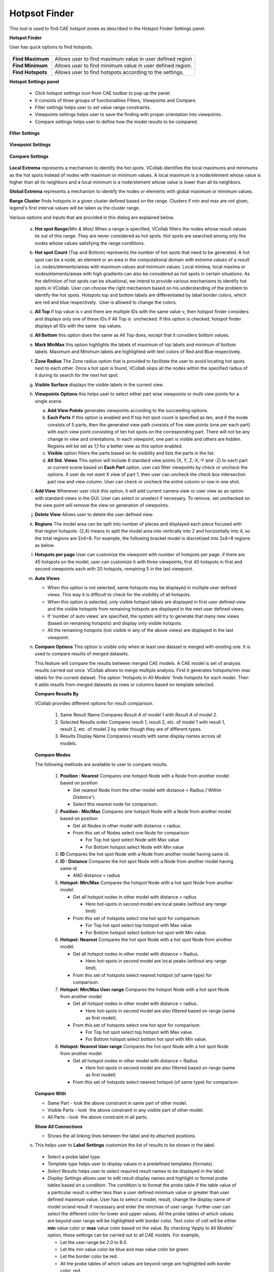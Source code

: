 Hotpsot Finder
===============

This tool is used to find CAE hotspot zones as described in the       
Hotspot Finder Settings panel.                                        
                                                                          
**Hotspot Finder**
                                           
                                                                          
User has quick options to find hotspots.                              
                                                                          
       |image1|                                                           
                                                                          
                                                                          
========================== ===================================================
**Find Maximum**             Allows user to find maximum value in user defined region

**Find Minimum**             Allows user to find minimum value in user defined region.

**Find Hotspots**           Allows user to find hotspots according to the settings.

========================== ===================================================
                                                                          
**Hotspot Settings panel**
                                 
                                                                          
    -  Click hotspot settings icon |image2| from CAE toolbar to pop up    
       the panel.                                                         
    -  It consists of three groups of functionalities Filters, Viewpoints 
       and Compare.                                                       
    -  Filter settings helps user to set value range constraints.         
    -  Viewpoints settings helps user to save the finding with proper     
       orientation into viewpoints.                                       
    -  Compare settings helps user to define how the model results to be  
       compared.                                                          
                                                                          
**Filter Settings**                                          
                                                                          
       |image3|                                                           
                                                                          
**Viewpoint Settings**
                                                                                                                  
                                                                          
       |image4|                                                           
                                                                          
**Compare Settings**
                                                                                                                 
                                                                          
       |image5|                                                           
                                                                          
                                                                        
**Local Extrema** represents a mechanism to identify the hot spots.   
VCollab identifies the local maximums and minimums as the hot spots   
instead of nodes with maximum or minimum values. A local maximum is a 
node/element whose value is higher than all its neighbors and a local 
minimum is a node/element whose value is lower than all its           
neighbors.                                                            
                                                                          
**Global Extrema** represents a mechanism to identify the nodes or    
elements with global maximum or minimum values.  

**Range Cluster** finds hotspots in a given cluster defined based on the range. Clusters if min and max are not given, legend's first interval values will be taken as the cluster range.
                                                                          
.. To know more about Local and Global Extrema                    
.. `click here <CAE_Hotspots_Extrema.html>`__.                                  
                                                                          
Various options and inputs that are provided in this dialog are       
explained below.                                                      
                                                                          
    a. **Hot spot Range**\ *(Min & Max)* When a range is specified,       
       VCollab filters the nodes whose result values lie out of this      
       range. They are never considered as hot spots. Hot spots are       
       searched among only the nodes whose values satisfying the range    
       conditions.                                                        
                                                                          
    b. **Hot spot Count** (Top and Bottom) represents the number of hot   
       spots that need to be generated. A hot spot can be a node, an      
       element or an area in the computational domain with extreme values 
       of a result i.e. nodes/elements/areas with maximum values and      
       minimum values. Local minima, local maxima or nodes/elements/areas 
       with high gradients can also be considered as hot spots in certain 
       situations. As the definition of hot spots can be situational, we  
       intend to provide various mechanisms to identify hot spots in      
       VCollab. User can choose the right mechanism based on his          
       understanding of the problem to identify the hot spots. Hotspots   
       top and bottom labels are differentiated by label border colors,   
       which are red and blue respectively.  User is allowed to change    
       the colors.                                                        
                                                                          
    c. **All Top** If top value is v and there are multiple IDs with the  
       same value v, then hotspot finder considers and displays only one  
       of these IDs if All Top is  unchecked. If this option is checked,  
       hotspot finder displays all IDs with the same  top values.         
                                                                          
    d. **All Bottom** this option does the same as All Top does, except   
       that it considers bottom values.                                   
                                                                          
    e. **Mark MinMax** this option highlights the labels of maximum of    
       top labels and minimum of bottom labels. Maximum and Minimum       
       labels are highlighted with text colors of Red and Blue            
       respectively.                                                      
                                                                          
    f. **Zone Radius** The Zone radius option that is provided to         
       facilitate the user to avoid locating hot spots next to each       
       other. Once a hot spot is found, VCollab skips all the nodes       
       within the specified radius of it during its search for the next   
       hot spot.                                                          
                                                                          
    g. **Visible Surface** displays the visible labels in the current     
       view.                                                              
                                                                          
    h. **Viewpoints Options** this helps user to select either part wise  
       viewpoints or multi view points for a single scene.  
       
       |image6|                                                           
                                                                          
       a. **Add View Points** generates viewpoints according to the       
          succeeding options.                                             
       b. **Each Parts** If this option is enabled and If top hot spot    
          count is specified as ten, and if the mode consists of 5 parts, 
          then the generated view path consists of five view points (one  
          per each part) with each view point consisting of ten hot spots 
          on the corresponding part. There will not be any change in view 
          and orientations. In each viewpoint, one part is visible and    
          others are hidden.  Regions will be set as 1,1 for a better     
          view as this option enabled.                                    
       c. **Visible** option filters the parts based on its visibility    
          and lists the parts in the list.                                
       d. **All Std. Views** This option will include 6 standard view     
          points (X, Y, Z,-X,-Y and -Z) to each part or current scene     
          based on **Each Part** option. user can filter viewpoints by    
          check or uncheck the options. if user do not want X view of     
          part 1, then user can uncheck the check box intersection part   
          row and view column. User can check or uncheck the entire       
          column or row in one shot.                                      
                                                                          
    i. **Add View** Whenever user click this option, it will add current  
       camera view or user view as an option with standard views in the   
       GUI. User can select or unselect if necessary. To remove, set      
       unchecked on the view point will remove the view on generation of  
       viewpoints.                                                        
                                                                          
    j. **Delete View** Allows user to delete the user defined view.       
                                                                          
    k. **Regions** The model area can be split into number of pieces and  
       displayed each piece focused with that region hotspots. (2,4)      
       means to split the model area into vertically into 2 and           
       horizontally into 4, so the total regions are 2x4=8. For example,  
       the following bracket model is discretized into 2x4=8 regions as   
       below. 
       
       |image7|                                                           
                                                                          
    l. **Hotspots per page** User can customize the viewpoint with number 
       of hotspots per page. if there are 45 hotspots on the model, user  
       can customize it with three viewpoints, first 40 hotspots in first 
       and second viewpoints each with 20 hotspots, remaining 5 in the    
       last viewpoint.                                                    
                                                                          
    m. **Auto Views**                                                     
                                                                          
       -  When this option is not selected, same hotspots may be          
          displayed in multiple user defined views. This way it is        
          difficult to check for the visibility of all hotspots.          
       -  When this option is selected, only visible hotspot labels are   
          displayed in first user defined view and the visible hotspots   
          from remaining hotspots are displayed in the next user defined  
          views.                                                          
       -  If ‘number of auto views’ are specified, the system will try to 
          generate that many new views (based on remaining hotspots) and  
          display only visible hotspots.                                  
       -  All the remaining hotspots (not visible in any of the above     
          views) are displayed in the last viewpoint.                     
                                                                          
    n. **Compare Options**                                              
       This option is visible only when at least one dataset is merged  
       with existing one. It is used to compare results of merged       
       datasets.

       |image8| 

       This feature will compare the results between merged CAE models. 
       A CAE model is set of analysis results carried out once. VCollab 
       allows to merge multiple analysis. First it generates            
       hotspots/min max labels for the current dataset. The option      
       'Hotspots In All Models' finds hotspots for each model. Then it  
       adds results from merged datasets as rows or columns based on    
       template selected.                                               
                                                                          
       **Compare Results By**
       
       VCollab provides different options for result comparison.
          
          #. Same Result Name
             Compares *Result A* of model 1 with *Result A* of model 2.
             
          #. Selected Results order
             Compares result 1, result 2, etc. of model 1 with result 1, result 2, etc. of model 2 by order though they are of different types.
             
          #. Results Display Name
             Comparess results with same display names  across all models.
             
       
       **Compare Modes**  

       The following methods are available to user to compare results.  
                                                                          
          #. **Position : Nearest**                                       
             Compares one hotspot Node with a Node from another model     
             based on position                                            
                                                                          
             -  Get nearest Node from the other model with distance <     
                Radius ('*Within Distance*').                             
             -  Select this nearest node for comparison.                  
                                                                          
          #. **Position : Min/Max**                                       
             Compares one hotspot Node with a Node from another model     
             based on position                                            
                                                                          
             -  Get all Nodes in other model with distance < radius.      
             -  From this set of Nodes select one Node for comparison     
                                                                          
                -  For Top hot spot select Node with Max value            
                -  For Bottom hotspot select Node with Min value          
                                                                          
          #. **ID**                                                       
             Compares the hot spot Node with a Node from another model    
             having same id.                                              
          #. **ID : Distance**                                            
             Compares the hot spot Node with a Node from another model    
             having same id                                               
                                                                          
             -  AND distance < radius                                     
                                                                          
          #. **Hotspot: Min/Max**                                         
             Compares the hotspot Node with a hot spot Node from another  
             model                                                        
                                                                          
             -  Get all hotspot nodes in other model with distance <      
                radius                                                    
                                                                          
                -  Here hot-spots in second model are local peaks         
                   (without any range limit)                              
                                                                          
             -  From this set of hotspots select one hot spot for         
                comparison                                                
                                                                          
                -  For Top hot spot select top hotspot with Max value     
                -  For Bottom hotspot select bottom hot spot with Min     
                   value.                                                 
                                                                          
          #. **Hotspot: Nearest**                                         
             Compares the hot spot Node with a hot spot Node from another 
             model.                                                       
                                                                          
             -  Get all hotspot nodes in other model with distance <      
                Radius.                                                   
                                                                          
                -  Here hot-spots in second model are local peaks         
                   (without any range limit).                             
                                                                          
             -  From this set of hotspots select nearest hotspot (of same 
                type) for comparison.                                     
                                                                          
          #. **Hotspot: Min/Max User range**                              
             Compares the hotspot Node with a hot spot Node from another  
             model                                                        
                                                                          
             -  Get all hotspot nodes in other model with distance <      
                radius.                                                   
                                                                          
                -  Here hot-spots in second model are also filtered based 
                   on range (same as first model).                        
                                                                          
             -  From this set of hotspots select one hot spot for         
                comparison.                                               
                                                                          
                -  For Top hot spot select top hotspot with Max value.    
                -  For Bottom hotspot select bottom hot spot with Min     
                   value.                                                 
                                                                          
          #. **Hotspot: Nearest User range**                              
             Compares the hot spot Node with a hot spot Node from another 
             model                                                        
                                                                          
             -  Get all hotspot nodes in other model with distance <      
                Radius                                                    
                                                                          
                -  Here hot-spots in second model are also filtered based 
                   on range (same as first model)                         
                                                                          
             -  From this set of hotspots select nearest hotspot (of same 
                type) for comparison                                      
                                                                          
       **Compare With**                                                   
                                                                          
       -  Same Part - look the above constraint in same part of other     
          model.                                                          
       -  Visible Parts - look  the above constraint in any visible part  
          of other model.                                                 
       -  All Parts - look  the above constraint in all parts.            
                                                                          
       **Show All Connections**                                           
                                                                          
       -  Shows the all linking lines between the label and its attached  
          positions.                                                      
                                                                          
    o.  This helps user to  **Label Settings** customize the list of results to be shown in the label.      
                                                                                          
       -  Select a probe label type.                                      
       -  *Template type* helps user to display values in a predefined    
          templates (formats).                                            
       -  *Select Results* helps user to select required result names to  
          be displayed in the label.                                      
       -  *Display Settings* allows user to edit result display names and 
          highlight or format probe tables based on a condition.          
          The condition is to format the probe table if the table value   
          of a particular result is either less than a user defined       
          minimum value or greater than user defined maximum value.       
          User has to select a model, result, change the display name of  
          model or/and result if necessary and enter the min/max of user  
          range.                                                          
          Further user can select the different color for lower and upper 
          values. All the probe tables of which values are beyond user    
          range will be highlighted with border color.                    
          Text color of cell will be either **min** value color or        
          **max** value color based on the value.                         
          By checking 'Apply to All Models' option, these settings can be 
          carried out to all CAE models.                                  
          For example,                                                    
                                                                          
          -  Let the user range be 2.0 to 8.0.                            
          -  Let the min value color be blue and max value color be       
             green.                                                       
          -  Let the border color be red.                                 
          -  All the probe tables of which values are beyond range are    
             highlighted with border color, red.                          
          -  Text color of tables of which values are less than min value 
             2.0 will be min value color blue.                            
          -  Text color of tables of which values are less than min value 
             8.0 will be min value color green.                           
                                                                          
       -  *Row Header*                                                    
          This option is to display either *dataset* name or              
          result/instance name in the first column of   labels. Each row  
          denotes what *result/instance* for *template1* and denotes what 
          *dataset* in *template2*.                                       
       -  *Column Header*\ **  **                                         
          This option is to display either *dataset* name or              
          result/instance name in the top of labels. Each column denotes  
          what *dataset* for *template1* and denotes what                 
          *result/instance* in *template2*.                               
          Reordering result. To rearrange the results order in the        
          labels, click on the 'selected results list box' and drag the   
          result and drop where you want to place.                        
       -  *Abbreviation Legend* this option displays the legend or        
          abbreviation and its acronym in a table separately. It displays 
          a table for short letters for results used in the labels. It    
          can be moved like other labels.                                 
       -  *Display Names* User can edit or modify the dataset display     
          name using these interfaces.                                    
       -  *ID* this option enables nodal or element ID in the label       
          display.                                                        
                                                                          
       Note: Header options are meaningful for template 1 when at least   
       one dataset is merged with existing one. 

       |image9|
                                                                 
                                                                          
    p. **Mask** allows user to mask set of nodes   
       and elements from the process in the node set manager panel.       
                                                                          
       a. Mask panel lists user created node or element sets in one side. 
       b. Select node sets to be masked for hotspot finding process using 
          check box provided for nodesets                                 
       c. Note: Masking is not supported for Elemental Result.            
                                                                          
    q. **Find Hotspots** Generates hotspots for the model according to    
       above information.                                                 
                                                                          
    .. rubric:: How to find hotspots after hotspot settings?              
       :name: how-to-find-hotspots-after-hotspot-settings                 
                                                                          
    -  Click 'Hotspot Finder' icon |image10| from CAE toolbar, which      
       enables mouse mode to hotspot finder.                              
    -  Select a region to find hotspots either by rectangular window or   
       by polygon selection.                                              
    -  If polygon selection is off, then selection default is by          
       rectangular window.   

    -  |image1|

       |image12|

    -  Hotspot  CAE values are displayed as labels as follows.

       |image13|                                                          

Hotspot Range Cluster
---------------------
Cluster based on range.

 Example:
 Consider the following airbag model,

 |image14|  |image15|

 For Top hotspot, range is defined by Filter Min value, ( 0.024 ). To visualize the cluster defined by  (> 0.024) , enter the same value in  Legend  as in the image above. 
 User can see two red clusters. This algorithm finds maximum value for each cluster and shows the labels.

 |image16|  |image17|

 Similarly for Bottom hotspot, range is defined by Filter Max value ( 0.014 ). To visualize the cluster defined by (< 0.014), 
 enter the same value in Legend  as in the image   above. User can see three blue clusters. This algorithm finds minimum value for each cluster and shows the labels.


.. |image1| image:: images/Hotspot_Functions.png
.. |image2| image:: images/HotspotFinderSettings.png
.. |image3| image:: images/Hotspot_Finder_Settings_Filters.png
.. |image4| image:: images/Hotspot_Finder_Settings_viewpoints.png
.. |image5| image:: images/Hotspot_Finder_Settings_compare.png
.. |image6| image:: images/Hotspot_Finder_Settings_viewpoints.png
.. |image7| image:: images/CAE_Hotspot_Region.png
.. |image8| image:: images/CAE_Hotspot_Compare_Options.png
.. |image9| image:: images/Hotspots_header.gif
.. |image10| image:: images/HotspotFinder.png
.. |image12| image:: images/hotspot_finder_01.png
.. |image13| image:: images/hotspot_finder_02.png
.. |image14| image:: images/hotspot_settings_range_cluster_min.png					
.. |image15| image:: images/hotspot_range_cluster_top.png					
.. |image16| image:: images/hotspot_settings_range_cluster_max.png					
.. |image17| image:: images/hotspot_range_cluster_bottom.png

